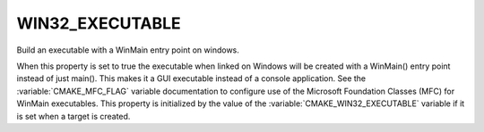 WIN32_EXECUTABLE
----------------

Build an executable with a WinMain entry point on windows.

When this property is set to true the executable when linked on
Windows will be created with a WinMain() entry point instead of just
main().  This makes it a GUI executable instead of a console application.
See the :variable:`CMAKE_MFC_FLAG` variable documentation to
configure use of the Microsoft Foundation Classes (MFC) for WinMain
executables.  This property is initialized by the value of the
:variable:`CMAKE_WIN32_EXECUTABLE` variable if it is set when
a target is created.
